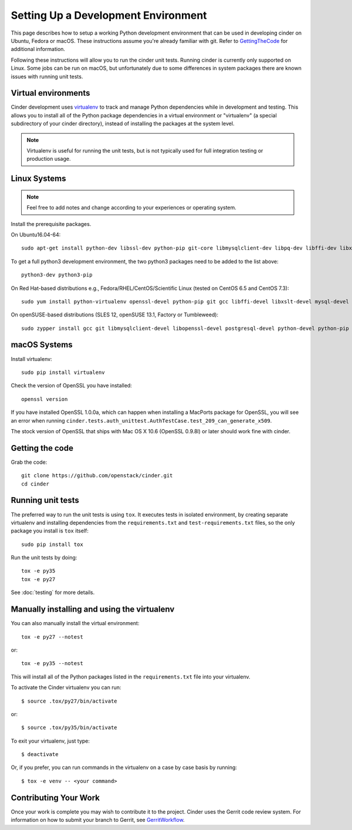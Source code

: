 ..
      Copyright 2010-2011 United States Government as represented by the
      Administrator of the National Aeronautics and Space Administration.
      All Rights Reserved.

      Licensed under the Apache License, Version 2.0 (the "License"); you may
      not use this file except in compliance with the License. You may obtain
      a copy of the License at

          http://www.apache.org/licenses/LICENSE-2.0

      Unless required by applicable law or agreed to in writing, software
      distributed under the License is distributed on an "AS IS" BASIS, WITHOUT
      WARRANTIES OR CONDITIONS OF ANY KIND, either express or implied. See the
      License for the specific language governing permissions and limitations
      under the License.

Setting Up a Development Environment
====================================

This page describes how to setup a working Python development environment that
can be used in developing cinder on Ubuntu, Fedora or macOS. These instructions
assume you're already familiar with git. Refer to GettingTheCode_ for
additional information.

.. _GettingTheCode: https://wiki.openstack.org/wiki/Getting_The_Code

Following these instructions will allow you to run the cinder unit tests.
Running cinder is currently only supported on Linux. Some jobs can be run on
macOS, but unfortunately due to some differences in system packages there are
known issues with running unit tests.

Virtual environments
--------------------

Cinder development uses `virtualenv <https://pypi.org/project/virtualenv>`__
to track and manage Python dependencies while in development and testing. This
allows you to install all of the Python package dependencies in a virtual
environment or "virtualenv" (a special subdirectory of your cinder directory),
instead of installing the packages at the system level.

.. note::

   Virtualenv is useful for running the unit tests, but is not
   typically used for full integration testing or production usage.

Linux Systems
-------------

.. note::

  Feel free to add notes and change according to your experiences or operating system.

Install the prerequisite packages.

On Ubuntu16.04-64::

  sudo apt-get install python-dev libssl-dev python-pip git-core libmysqlclient-dev libpq-dev libffi-dev libxslt-dev

To get a full python3 development environment, the two python3 packages need to
be added to the list above::

  python3-dev python3-pip

On Red Hat-based distributions e.g., Fedora/RHEL/CentOS/Scientific Linux
(tested on CentOS 6.5 and CentOS 7.3)::

  sudo yum install python-virtualenv openssl-devel python-pip git gcc libffi-devel libxslt-devel mysql-devel postgresql-devel

On openSUSE-based distributions (SLES 12, openSUSE 13.1, Factory or
Tumbleweed)::

  sudo zypper install gcc git libmysqlclient-devel libopenssl-devel postgresql-devel python-devel python-pip


macOS Systems
-------------

Install virtualenv::

    sudo pip install virtualenv

Check the version of OpenSSL you have installed::

    openssl version

If you have installed OpenSSL 1.0.0a, which can happen when installing a
MacPorts package for OpenSSL, you will see an error when running
``cinder.tests.auth_unittest.AuthTestCase.test_209_can_generate_x509``.

The stock version of OpenSSL that ships with Mac OS X 10.6 (OpenSSL 0.9.8l)
or later should work fine with cinder.


Getting the code
----------------
Grab the code::

    git clone https://github.com/openstack/cinder.git
    cd cinder


Running unit tests
------------------
The preferred way to run the unit tests is using ``tox``. It executes tests in
isolated environment, by creating separate virtualenv and installing
dependencies from the ``requirements.txt`` and ``test-requirements.txt`` files,
so the only package you install is ``tox`` itself::

    sudo pip install tox

Run the unit tests by doing::

    tox -e py35
    tox -e py27

See :doc:`testing` for more details.

.. _virtualenv:

Manually installing and using the virtualenv
--------------------------------------------

You can also manually install the virtual environment::

  tox -e py27 --notest

or::

  tox -e py35 --notest

This will install all of the Python packages listed in the
``requirements.txt`` file into your virtualenv.

To activate the Cinder virtualenv you can run::

     $ source .tox/py27/bin/activate

or::

     $ source .tox/py35/bin/activate

To exit your virtualenv, just type::

     $ deactivate

Or, if you prefer, you can run commands in the virtualenv on a case by case
basis by running::

     $ tox -e venv -- <your command>

Contributing Your Work
----------------------

Once your work is complete you may wish to contribute it to the project.
Cinder uses the Gerrit code review system. For information on how to submit
your branch to Gerrit, see GerritWorkflow_.

.. _GerritWorkflow: https://docs.openstack.org/infra/manual/developers.html#development-workflow
